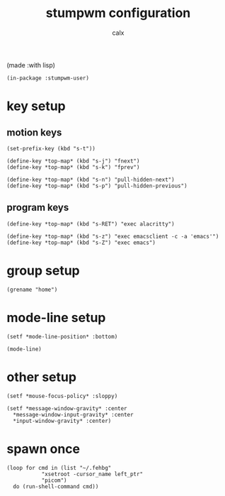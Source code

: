 #+TITLE: stumpwm configuration
#+AUTHOR: calx

(made :with lisp)

#+BEGIN_SRC common-lisp :tangle init.lisp
  (in-package :stumpwm-user)
#+END_SRC

* key setup

** motion keys

#+BEGIN_SRC common-lisp :tangle init.lisp
  (set-prefix-key (kbd "s-t"))

  (define-key *top-map* (kbd "s-j") "fnext")
  (define-key *top-map* (kbd "s-k") "fprev")

  (define-key *top-map* (kbd "s-n") "pull-hidden-next")
  (define-key *top-map* (kbd "s-p") "pull-hidden-previous")
#+END_SRC

** program keys

#+BEGIN_SRC common-lisp :tangle init.lisp
  (define-key *top-map* (kbd "s-RET") "exec alacritty")

  (define-key *top-map* (kbd "s-z") "exec emacsclient -c -a 'emacs'")
  (define-key *top-map* (kbd "s-Z") "exec emacs")
#+END_SRC

* group setup

#+BEGIN_SRC common-lisp :tangle init.lisp
  (grename "home")
#+END_SRC

* mode-line setup

#+BEGIN_SRC common-lisp :tangle init.lisp
  (setf *mode-line-position* :bottom)

  (mode-line)
#+END_SRC

* other setup

#+BEGIN_SRC common-lisp :tangle init.lisp
  (setf *mouse-focus-policy* :sloppy)

  (setf *message-window-gravity* :center
	*message-window-input-gravity* :center
	*input-window-gravity* :center)
#+END_SRC

* spawn once

#+BEGIN_SRC common-lisp :tangle init.lisp
  (loop for cmd in (list "~/.fehbg"
			 "xsetroot -cursor_name left_ptr"
			 "picom")
	do (run-shell-command cmd))
#+END_SRC
